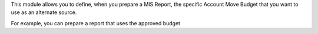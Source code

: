 This module allows you to define, when you prepare a MIS Report,
the specific Account Move Budget that you want to use as an alternate
source.

For example, you can prepare a report that uses the approved budget
